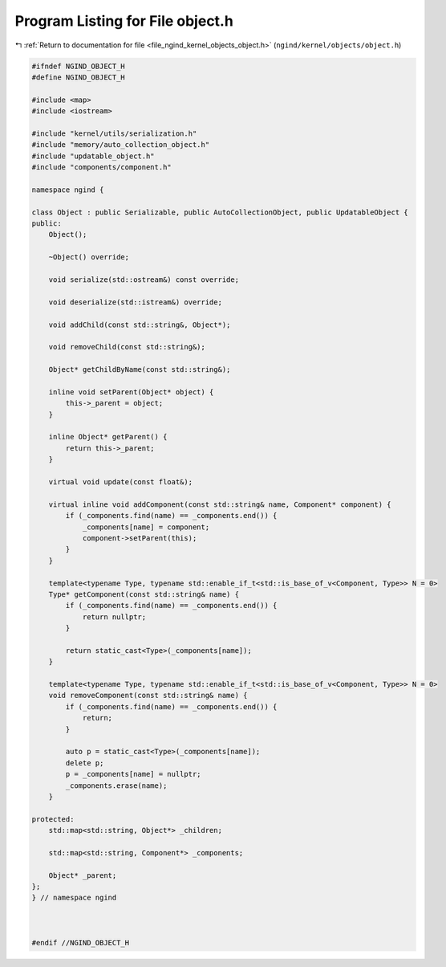 
.. _program_listing_file_ngind_kernel_objects_object.h:

Program Listing for File object.h
=================================

|exhale_lsh| :ref:`Return to documentation for file <file_ngind_kernel_objects_object.h>` (``ngind/kernel/objects/object.h``)

.. |exhale_lsh| unicode:: U+021B0 .. UPWARDS ARROW WITH TIP LEFTWARDS

.. code-block:: cpp

   
   
   #ifndef NGIND_OBJECT_H
   #define NGIND_OBJECT_H
   
   #include <map>
   #include <iostream>
   
   #include "kernel/utils/serialization.h"
   #include "memory/auto_collection_object.h"
   #include "updatable_object.h"
   #include "components/component.h"
   
   namespace ngind {
   
   class Object : public Serializable, public AutoCollectionObject, public UpdatableObject {
   public:
       Object();
   
       ~Object() override;
   
       void serialize(std::ostream&) const override;
   
       void deserialize(std::istream&) override;
   
       void addChild(const std::string&, Object*);
   
       void removeChild(const std::string&);
   
       Object* getChildByName(const std::string&);
   
       inline void setParent(Object* object) {
           this->_parent = object;
       }
   
       inline Object* getParent() {
           return this->_parent;
       }
   
       virtual void update(const float&);
   
       virtual inline void addComponent(const std::string& name, Component* component) {
           if (_components.find(name) == _components.end()) {
               _components[name] = component;
               component->setParent(this);
           }
       }
   
       template<typename Type, typename std::enable_if_t<std::is_base_of_v<Component, Type>> N = 0>
       Type* getComponent(const std::string& name) {
           if (_components.find(name) == _components.end()) {
               return nullptr;
           }
   
           return static_cast<Type>(_components[name]);
       }
   
       template<typename Type, typename std::enable_if_t<std::is_base_of_v<Component, Type>> N = 0>
       void removeComponent(const std::string& name) {
           if (_components.find(name) == _components.end()) {
               return;
           }
   
           auto p = static_cast<Type>(_components[name]);
           delete p;
           p = _components[name] = nullptr;
           _components.erase(name);
       }
   
   protected:
       std::map<std::string, Object*> _children;
   
       std::map<std::string, Component*> _components;
   
       Object* _parent;
   };
   } // namespace ngind
   
   
   
   #endif //NGIND_OBJECT_H
